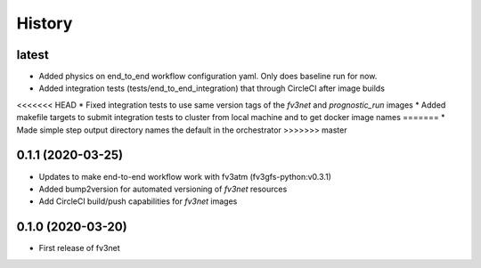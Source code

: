 =======
History
=======


latest
------
* Added physics on end_to_end workflow configuration yaml. Only does baseline run for now.
* Added integration tests (tests/end_to_end_integration) that through CircleCI after image builds
<<<<<<< HEAD
* Fixed integration tests to use same version tags of the `fv3net` and `prognostic_run` images
* Added makefile targets to submit integration tests to cluster from local machine and to get docker image names
=======
* Made simple step output directory names the default in the orchestrator
>>>>>>> master


0.1.1 (2020-03-25)
------------------
* Updates to make end-to-end workflow work with fv3atm (fv3gfs-python:v0.3.1)
* Added bump2version for automated versioning of `fv3net` resources 
* Add CircleCI build/push capabilities for `fv3net` images


0.1.0 (2020-03-20)
------------------
* First release of fv3net
